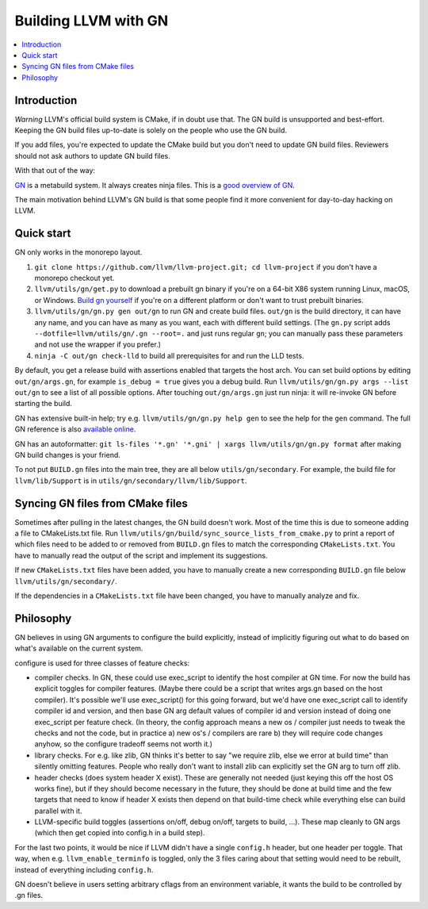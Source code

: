 =====================
Building LLVM with GN
=====================

.. contents::
   :local:

.. _Introduction:

Introduction
============

*Warning* LLVM's official build system is CMake, if in doubt use that.
The GN build is unsupported and best-effort. Keeping the GN build files
up-to-date is solely on the people who use the GN build.

If you add files, you're expected to update the CMake build but you don't need
to update GN build files. Reviewers should not ask authors to update GN build
files.

With that out of the way:

`GN <https://gn.googlesource.com/gn/>`_ is a metabuild system. It always
creates ninja files.  This is a `good overview of GN
<https://docs.google.com/presentation/d/15Zwb53JcncHfEwHpnG_PoIbbzQ3GQi_cpujYwbpcbZo/edit#slide=id.g119d702868_0_12>`_.

The main motivation behind LLVM's GN build is that some people find it more
convenient for day-to-day hacking on LLVM.

.. _Quick start:

Quick start
===========

GN only works in the monorepo layout.

#. ``git clone https://github.com/llvm/llvm-project.git; cd llvm-project`` if
   you don't have a monorepo checkout yet.

#. ``llvm/utils/gn/get.py`` to download a prebuilt gn binary if you're on a
   64-bit X86 system running Linux, macOS, or Windows. `Build gn yourself
   <https://gn.googlesource.com/gn/#getting-started>`_ if you're on a different
   platform or don't want to trust prebuilt binaries.

#. ``llvm/utils/gn/gn.py gen out/gn`` to run GN and create build files.
   ``out/gn`` is the build directory, it can have any name, and you can have as
   many as you want, each with different build settings.  (The ``gn.py`` script
   adds ``--dotfile=llvm/utils/gn/.gn --root=.`` and just runs regular ``gn``;
   you can manually pass these parameters and not use the wrapper if you
   prefer.)

#. ``ninja -C out/gn check-lld`` to build all prerequisites for and run the LLD
   tests.

By default, you get a release build with assertions enabled that targets
the host arch. You can set build options by editing ``out/gn/args.gn``, for
example ``is_debug = true`` gives you a debug build. Run ``llvm/utils/gn/gn.py
args --list out/gn`` to see a list of all possible options. After touching
``out/gn/args.gn`` just run ninja: it will re-invoke GN before starting the
build.

GN has extensive built-in help; try e.g. ``llvm/utils/gn/gn.py help gen`` to see
the help for the ``gen`` command. The full GN reference is also `available
online <https://gn.googlesource.com/gn/+/master/docs/reference.md>`_.

GN has an autoformatter:
``git ls-files '*.gn' '*.gni' | xargs llvm/utils/gn/gn.py format``
after making GN build changes is your friend.

To not put ``BUILD.gn`` files into the main tree, they are all below
``utils/gn/secondary``.  For example, the build file for ``llvm/lib/Support``
is in ``utils/gn/secondary/llvm/lib/Support``.

.. _Syncing GN files from CMake files:

Syncing GN files from CMake files
=================================

Sometimes after pulling in the latest changes, the GN build doesn't work.
Most of the time this is due to someone adding a file to CMakeLists.txt file.
Run ``llvm/utils/gn/build/sync_source_lists_from_cmake.py`` to print a report
of which files need to be added to or removed from ``BUILD.gn`` files to
match the corresponding ``CMakeLists.txt``. You have to manually read the output
of the script and implement its suggestions.

If new ``CMakeLists.txt`` files have been added, you have to manually create
a new corresponding ``BUILD.gn`` file below ``llvm/utils/gn/secondary/``.

If the dependencies in a ``CMakeLists.txt`` file have been changed, you have to
manually analyze and fix.

.. _Philosophy:

Philosophy
==========

GN believes in using GN arguments to configure the build explicitly, instead
of implicitly figuring out what to do based on what's available on the current
system.

configure is used for three classes of feature checks:

- compiler checks. In GN, these could use exec_script to identify the host
  compiler at GN time. For now the build has explicit toggles for compiler
  features. (Maybe there could be a script that writes args.gn based on the
  host compiler).  It's possible we'll use exec_script() for this going forward,
  but we'd have one exec_script call to identify compiler id and version,
  and then base GN arg default values of compiler id and version instead of
  doing one exec_script per feature check.
  (In theory, the config approach means a new os / compiler just needs to tweak
  the checks and not the code, but in practice a) new os's / compilers are rare
  b) they will require code changes anyhow, so the configure tradeoff seems
  not worth it.)

- library checks. For e.g. like zlib, GN thinks it's better to say "we require
  zlib, else we error at build time" than silently omitting features. People
  who really don't want to install zlib can explicitly set the GN arg to turn
  off zlib.

- header checks (does system header X exist). These are generally not needed
  (just keying this off the host OS works fine), but if they should become
  necessary in the future, they should be done at build time and the few
  targets that need to know if header X exists then depend on that build-time
  check while everything else can build parallel with it.

- LLVM-specific build toggles (assertions on/off, debug on/off, targets to
  build, ...). These map cleanly to GN args (which then get copied into
  config.h in a build step).

For the last two points, it would be nice if LLVM didn't have a single
``config.h`` header, but one header per toggle. That way, when e.g.
``llvm_enable_terminfo`` is toggled, only the 3 files caring about that setting
would need to be rebuilt, instead of everything including ``config.h``.

GN doesn't believe in users setting arbitrary cflags from an environment
variable, it wants the build to be controlled by .gn files.
